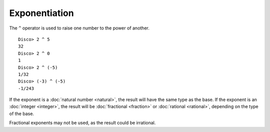 Exponentiation
==============

The ``^`` operator is used to raise one number to the power of
another.

::

   Disco> 2 ^ 5
   32
   Disco> 2 ^ 0
   1
   Disco> 2 ^ (-5)
   1/32
   Disco> (-3) ^ (-5)
   -1/243

If the exponent is a :doc:`natural number <natural>`, the result will
have the same type as the base.  If the exponent is an :doc:`integer
<integer>`, the result will be :doc:`fractional <fraction>` or
:doc:`rational <rational>`, depending on the type of the base.

Fractional exponents may not be used, as the result could be
irrational.
